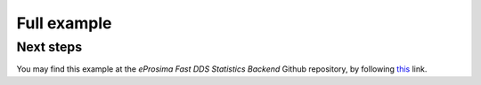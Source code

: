 .. _full_example:

Full example
============

Next steps
""""""""""
You may find this example at the *eProsima Fast DDS Statistics Backend* Github repository, by following
`this <https://github.com/eProsima/Fast-DDS-statistics-backend/tree/v2.3.0/examples/cpp/HelloWorldExample>`_ link.

